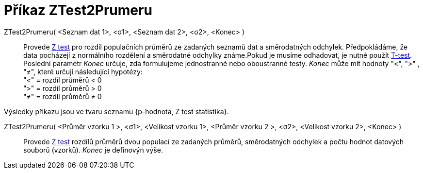 = Příkaz ZTest2Prumeru
:page-en: commands/ZMean2Test
ifdef::env-github[:imagesdir: /cs/modules/ROOT/assets/images]

ZTest2Prumeru( <Seznam dat 1>, <σ1>, <Seznam dat 2>, <σ2>, <Konec> )::
  Provede https://cs.wikipedia.org/wiki/Z-test[Z test] pro rozdíl populačních průměrů ze zadaných seznamů dat a směrodatných odchylek. 
Předpokládáme, že data pocházejí z normálního rozdělení a směrodatné odchylky známe.Pokud je musíme odhadovat, je nutné použít https://cs.wikipedia.org/wiki/T-test[T-test]. 
Poslední parametr _Konec_ určuje, zda formulujeme jednostranné nebo oboustranné testy. 
_Konec_ může mít hodnoty "<", ">" , "≠", které určují následující hypotézy: +
  "<" = rozdíl průměrů < 0 +
  ">" = rozdíl průměrů > 0 +
  "≠" = rozdíl průměrů ≠ 0

Výsledky příkazu jsou ve tvaru seznamu {p-hodnota, Z test statistika}.

ZTest2Prumeru( <Průměr vzorku 1 >, <σ1>, <Velikost vzorku 1>, <Průměr vzorku 2 >, <σ2>, <Velikost vzorku 2>, <Konec> )::
  Provede https://cs.wikipedia.org/wiki/Z-test[Z test] rozdílů průměrů dvou populací ze zadaných průměrů, směrodatných odchylek a počtu hodnot datových souborů (vzorků). 
_Konec_ je definovýn výše.
